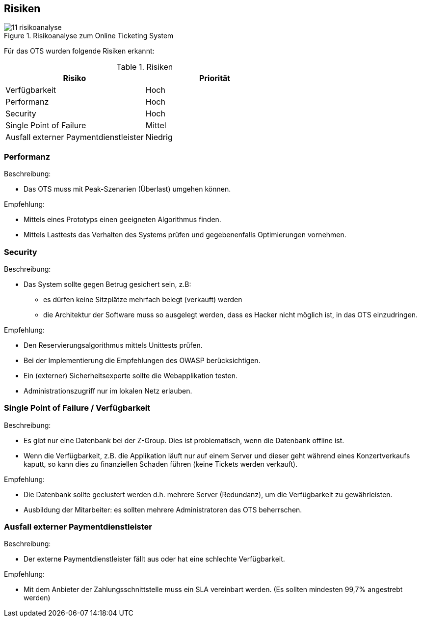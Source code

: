 [[section-technical-risks]]
== Risiken
.Risikoanalyse zum Online Ticketing System
image::11_risikoanalyse.png[scaledwidth="80%","Risikoanalyse zum Online Ticketing System"]

Für das OTS wurden folgende Risiken erkannt:

[cols="2,2" options="header"]
.Risiken
|===
|Risiko
|Priorität
|Verfügbarkeit
|Hoch

|Performanz
|Hoch

|Security
|Hoch

|Single Point of Failure
|Mittel

|Ausfall externer Paymentdienstleister
|Niedrig

|===
[[risk-1]]


=== Performanz
.Beschreibung:
* Das OTS muss mit Peak-Szenarien (Überlast) umgehen können.

.Empfehlung:
* Mittels eines Prototyps einen geeigneten Algorithmus finden.
* Mittels Lasttests das Verhalten des Systems prüfen und gegebenenfalls Optimierungen vornehmen.


=== Security
.Beschreibung:
* Das System sollte gegen Betrug gesichert sein, z.B:
** es dürfen keine Sitzplätze mehrfach belegt (verkauft) werden
** die Architektur der Software muss so ausgelegt werden, dass es Hacker nicht möglich ist, in das OTS einzudringen.

.Empfehlung:
* Den Reservierungsalgorithmus mittels Unittests prüfen.
* Bei der Implementierung die Empfehlungen des OWASP berücksichtigen.
* Ein (externer) Sicherheitsexperte sollte die Webapplikation testen.
* Administrationszugriff nur im lokalen Netz erlauben.


=== Single Point of Failure / Verfügbarkeit
.Beschreibung:
* Es gibt nur eine Datenbank bei der Z-Group. Dies ist problematisch, wenn die Datenbank offline ist.
* Wenn die Verfügbarkeit, z.B. die Applikation läuft nur auf einem Server und dieser geht während eines Konzertverkaufs kaputt, so kann dies zu finanziellen Schaden führen (keine Tickets werden verkauft).

.Empfehlung:
* Die Datenbank sollte geclustert werden d.h. mehrere Server (Redundanz), um die Verfügbarkeit zu gewährleisten.
* Ausbildung der Mitarbeiter: es sollten mehrere Administratoren das OTS beherrschen.

=== Ausfall externer Paymentdienstleister
.Beschreibung:
* Der externe Paymentdienstleister fällt aus oder hat eine schlechte Verfügbarkeit.

.Empfehlung:
* Mit dem Anbieter der Zahlungsschnittstelle muss ein SLA vereinbart werden. (Es sollten mindesten 99,7% angestrebt werden)
